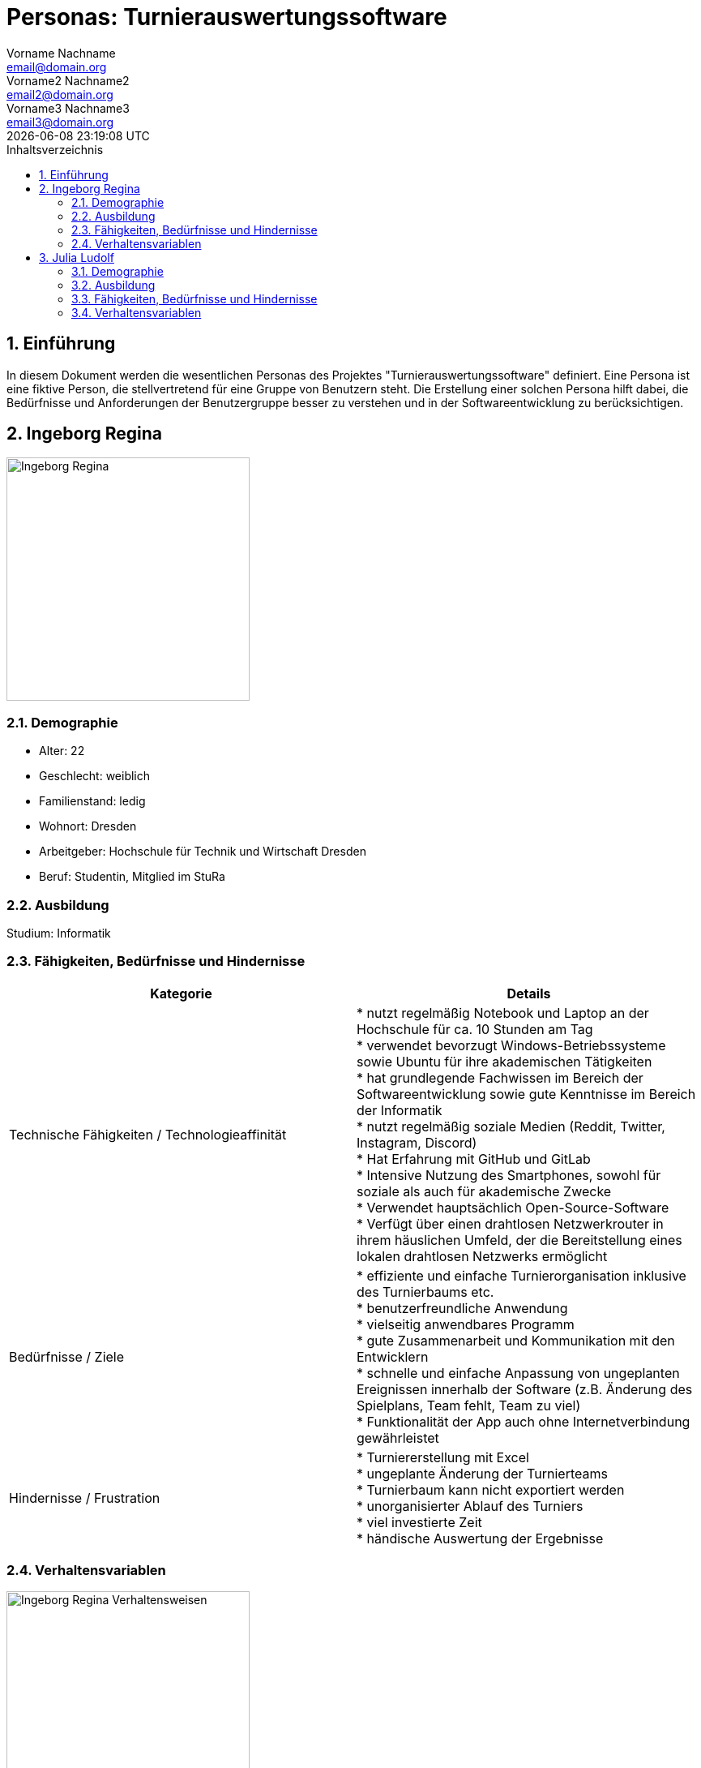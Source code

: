 = Personas: {project-name}
Vorname Nachname <email@domain.org>; Vorname2 Nachname2 <email2@domain.org>; Vorname3 Nachname3 <email3@domain.org>
{localdatetime}
:project-name: Turnierauswertungssoftware
:project-system-name: Turnierauswertungssoftware
// Settings:
:toc:
:toc-title: Inhaltsverzeichnis
:toclevels: 2
:sectnums:
:icons: font
//:source-highlighter: highlightjs
:source-highlighter: rouge
:rouge-style: github
:xrefstyle: full
:figure-caption: Abbildung
:table-caption: Tabelle
:!example-caption:
:experimental:
// folders
ifndef::diagramsdir[:diagramsdir: diagrams]
ifndef::plantumlsdir[:plantumlsdir: plantuml]
// Hyphenation for PDF dokumente
:lang: DE
:hyphens:
// main document
:main-document:

// Platzhalter für weitere Dokumenten-Attribute

== Einführung
In diesem Dokument werden die wesentlichen Personas des Projektes "{project-name}" definiert.
Eine Persona ist eine fiktive Person, die stellvertretend für eine Gruppe von Benutzern steht. Die Erstellung einer solchen Persona hilft dabei, die Bedürfnisse und Anforderungen der Benutzergruppe besser zu verstehen und in der Softwareentwicklung zu berücksichtigen.

== Ingeborg Regina

image::images/Ingeborg_Regina.png[width=300, height=300]

=== Demographie

- Alter: 22
- Geschlecht: weiblich
- Familienstand: ledig
- Wohnort: Dresden
- Arbeitgeber: Hochschule für Technik und Wirtschaft Dresden
- Beruf: Studentin, Mitglied im StuRa

=== Ausbildung

Studium: Informatik

=== Fähigkeiten, Bedürfnisse und Hindernisse

[cols="1,1", options="header"]
|===
|Kategorie |Details

|Technische Fähigkeiten / Technologieaffinität
|* nutzt regelmäßig Notebook und Laptop an der Hochschule für ca. 10 Stunden am Tag +
* verwendet bevorzugt Windows-Betriebssysteme sowie Ubuntu für ihre akademischen Tätigkeiten +
* hat grundlegende Fachwissen im Bereich der Softwareentwicklung sowie gute Kenntnisse im Bereich der Informatik +
* nutzt regelmäßig soziale Medien (Reddit, Twitter, Instagram, Discord) +
* Hat Erfahrung mit GitHub und GitLab +
* Intensive Nutzung des Smartphones, sowohl für soziale als auch für akademische Zwecke +
* Verwendet hauptsächlich Open-Source-Software +
* Verfügt über einen drahtlosen Netzwerkrouter in ihrem häuslichen Umfeld, der die Bereitstellung eines lokalen drahtlosen Netzwerks ermöglicht

|Bedürfnisse / Ziele
|* effiziente und einfache Turnierorganisation inklusive des Turnierbaums etc. +
* benutzerfreundliche Anwendung +
* vielseitig anwendbares Programm +
* gute Zusammenarbeit und Kommunikation mit den Entwicklern +
* schnelle und einfache Anpassung von ungeplanten Ereignissen innerhalb der Software (z.B. Änderung des Spielplans, Team fehlt, Team zu viel) +
* Funktionalität der App auch ohne Internetverbindung gewährleistet

|Hindernisse / Frustration
|* Turniererstellung mit Excel +
* ungeplante Änderung der Turnierteams +
* Turnierbaum kann nicht exportiert werden +
* unorganisierter Ablauf des Turniers +
* viel investierte Zeit +
* händische Auswertung der Ergebnisse
|===

=== Verhaltensvariablen

image::images/Ingeborg_Regina_Verhaltensweisen.png[width=300, height=300]

== Julia Ludolf

image::images/Julia_Ludolf.jpg[width=300, height=300]

=== Demographie

- Alter: 23
- Geschlecht: weiblich
- Familienstand: ledig
- Wohnort: Dresden
- Arbeitgeber: Hochschule für Technik und Wirtschaft Dresden
- Beruf: Studentin

=== Ausbildung

Studium: Betriebswirtschaftslehre

=== Fähigkeiten, Bedürfnisse und Hindernisse
[cols="1,1", options="header", align="center"]
|===
|Kategorie |Details

|Technische Fähigkeiten / Technologieaffinität
|* Etwa 8 Stunden am iPad in der Universität +
* Verwendet Produkte von Apple iOS und MacOS +
* Hat viel Erfahrung mit Microsoft Office +
* Nutzt soziale Medien (Instagram, LinkedIn, TikTok) +
* Häufige Benutzung des Smartphones +
* Verwendet hauptsächlich bekannte Programme und Apps +
* Verfügt über einen drahtlosen Netzwerkrouter in ihrem häuslichen Umfeld, der die Bereitstellung eines lokalen drahtlosen Netzwerks ermöglicht

|Bedürfnisse / Ziele
|* Spaß am Spielen des Turniers +
* Reibungsloser Ablauf des Turniers +
* Faire Verhaltensweise der Mit- und Gegenspieler +
* Ansicht des Punktestandes im Verlauf des Turniers +
* Einfache Bedienung der Anwendung +
* Schnelle und einfache Registrierung über Turnier(web)app

|Hindernisse / Frustration
|* zu lange Pausen zwischen den Spielen +
* fehlende Informationen über den Turnierverlauf +
* unkoordinierter Ablauf des Turniers +
* unübersichtliche Darstellung der nächsten Gegnerteams
|===
=== Verhaltensvariablen

image::images/Julia_Ludolf_Verhaltensweisen.png[width=300, height=300]